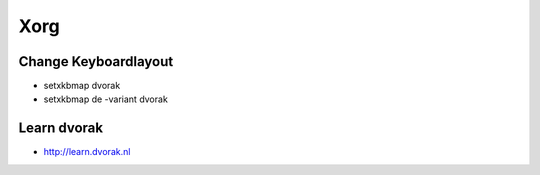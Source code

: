 ####
Xorg
####

Change Keyboardlayout
======================

* setxkbmap dvorak
* setxkbmap de -variant dvorak

Learn dvorak
============

.. image:: http://ulf.zeitform.de/images/dvorak.png

* http://learn.dvorak.nl
